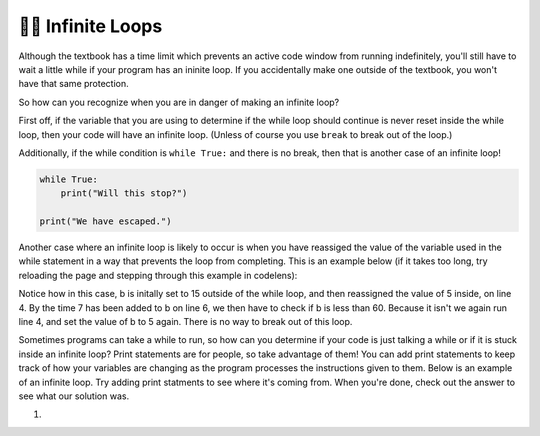 ..  Copyright (C)  Brad Miller, David Ranum, Jeffrey Elkner, Peter Wentworth, Allen B. Downey, Chris
    Meyers, and Dario Mitchell.  Permission is granted to copy, distribute
    and/or modify this document under the terms of the GNU Free Documentation
    License, Version 1.3 or any later version published by the Free Software
    Foundation; with Invariant Sections being Forward, Prefaces, and
    Contributor List, no Front-Cover Texts, and no Back-Cover Texts.  A copy of
    the license is included in the section entitled "GNU Free Documentation
    License".

.. qnum::
   :prefix: moreiter-10-
   :start: 1

👩‍💻 Infinite Loops
--------------------

Although the textbook has a time limit which prevents an active code window from running 
indefinitely, you'll still have to wait a little while if your program has an ininite loop. If 
you accidentally make one outside of the textbook, you won't have that same protection.

So how can you recognize when you are in danger of making an infinite loop?

First off, if the variable that you are using to determine if the while loop should continue is 
never reset inside the while loop, then your code will have an infinite loop. (Unless of course you use ``break`` to 
break out of the loop.) 

Additionally, if the while condition is ``while True:`` and there is no break, then that is another case of an infinite loop!

.. sourcecode:: python

    while True:
        print("Will this stop?")

    print("We have escaped.")

Another case where an infinite loop is likely to occur is when you have reassiged the value of the variable used in the while statement in a way that prevents the loop from completing. This is an example below (if it takes too long, try reloading the page and stepping through this example in codelens):

.. activecode:: ac14_10_1

    b = 15

    while b < 60:
        b = 5
        print("Bugs")
        b = b + 7

Notice how in this case, b is initally set to 15 outside of the while loop, and then reassigned 
the value of 5 inside, on line 4. By the time 7 has been added to b on line 6, we then have to 
check if b is less than 60. Because it isn't we again run line 4, and set the value of b to 5 
again. There is no way to break out of this loop.

Sometimes programs can take a while to run, so how can you determine if your code is just talking a while or if it is stuck inside an infinite loop? Print statements are for people, so take advantage of them! You can add print statements to keep track of how your variables are changing as the program processes the instructions given to them. Below is an example of an infinite loop. Try adding print statments to see where it's coming from. When you're done, check out the answer to see what our solution was. 

#.

   .. tabbed:: q1

        .. tab:: Question

            .. actex:: ac14_10_2

                d = {'x': []}

                while len(d.keys()) <= 2:
                    print('Dictionaries')
                    d['x'].append('d')


        .. tab:: Answer

            .. actex:: ac14_10_3

                d = {'x': []}
                print("starting the while loop")
                while len(d.keys()) <= 2:
                    print("number of keys in d:", len(d.keys()))
                    print('Dictionaries')
                    d['x'].append('d')
                    print("number of keys in d after appending:", len(d.keys()))
                print("end of the while loop")
